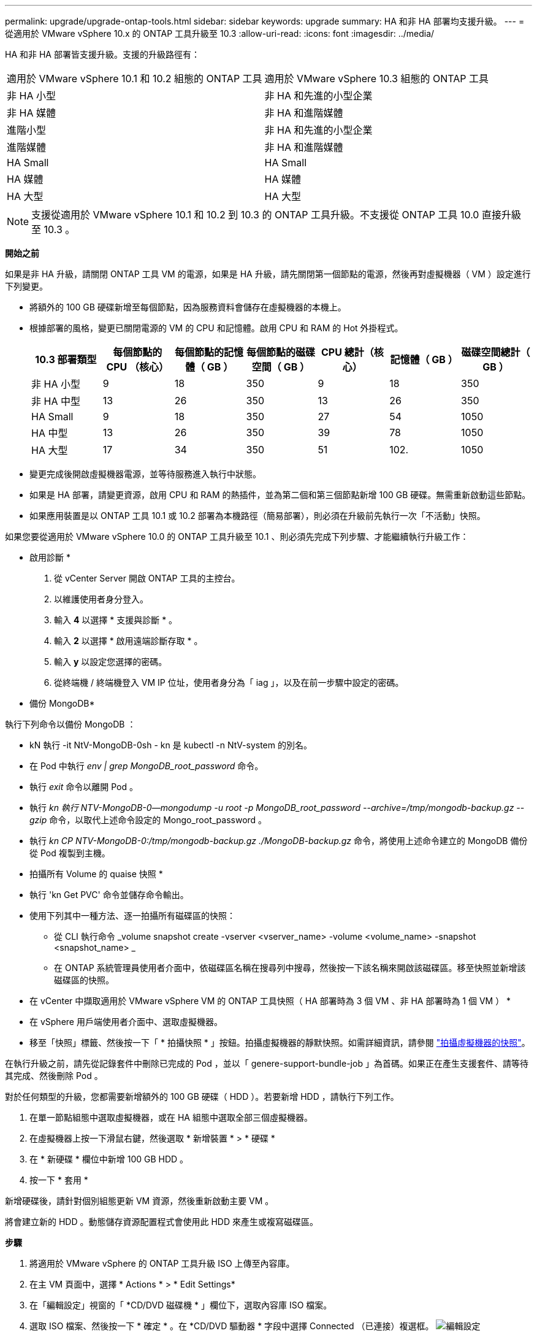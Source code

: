 ---
permalink: upgrade/upgrade-ontap-tools.html 
sidebar: sidebar 
keywords: upgrade 
summary: HA 和非 HA 部署均支援升級。 
---
= 從適用於 VMware vSphere 10.x 的 ONTAP 工具升級至 10.3
:allow-uri-read: 
:icons: font
:imagesdir: ../media/


[role="lead"]
HA 和非 HA 部署皆支援升級。支援的升級路徑有：

|===


| 適用於 VMware vSphere 10.1 和 10.2 組態的 ONTAP 工具 | 適用於 VMware vSphere 10.3 組態的 ONTAP 工具 


| 非 HA 小型 | 非 HA 和先進的小型企業 


| 非 HA 媒體 | 非 HA 和進階媒體 


| 進階小型 | 非 HA 和先進的小型企業 


| 進階媒體 | 非 HA 和進階媒體 


| HA Small | HA Small 


| HA 媒體 | HA 媒體 


| HA 大型 | HA 大型 
|===

NOTE: 支援從適用於 VMware vSphere 10.1 和 10.2 到 10.3 的 ONTAP 工具升級。不支援從 ONTAP 工具 10.0 直接升級至 10.3 。

*開始之前*

如果是非 HA 升級，請關閉 ONTAP 工具 VM 的電源，如果是 HA 升級，請先關閉第一個節點的電源，然後再對虛擬機器（ VM ）設定進行下列變更。

* 將額外的 100 GB 硬碟新增至每個節點，因為服務資料會儲存在虛擬機器的本機上。
* 根據部署的風格，變更已關閉電源的 VM 的 CPU 和記憶體。啟用 CPU 和 RAM 的 Hot 外掛程式。
+
|===
| 10.3 部署類型 | 每個節點的 CPU （核心） | 每個節點的記憶體（ GB ） | 每個節點的磁碟空間（ GB ） | CPU 總計（核心） | 記憶體（ GB ） | 磁碟空間總計（ GB ） 


| 非 HA 小型 | 9 | 18 | 350 | 9 | 18 | 350 


| 非 HA 中型 | 13 | 26 | 350 | 13 | 26 | 350 


| HA Small | 9 | 18 | 350 | 27 | 54 | 1050 


| HA 中型 | 13 | 26 | 350 | 39 | 78 | 1050 


| HA 大型 | 17 | 34 | 350 | 51 | 102. | 1050 
|===
* 變更完成後開啟虛擬機器電源，並等待服務進入執行中狀態。
* 如果是 HA 部署，請變更資源，啟用 CPU 和 RAM 的熱插件，並為第二個和第三個節點新增 100 GB 硬碟。無需重新啟動這些節點。
* 如果應用裝置是以 ONTAP 工具 10.1 或 10.2 部署為本機路徑（簡易部署），則必須在升級前先執行一次「不活動」快照。


如果您要從適用於 VMware vSphere 10.0 的 ONTAP 工具升級至 10.1 、則必須先完成下列步驟、才能繼續執行升級工作：

* 啟用診斷 *

. 從 vCenter Server 開啟 ONTAP 工具的主控台。
. 以維護使用者身分登入。
. 輸入 *4* 以選擇 * 支援與診斷 * 。
. 輸入 *2* 以選擇 * 啟用遠端診斷存取 * 。
. 輸入 *y* 以設定您選擇的密碼。
. 從終端機 / 終端機登入 VM IP 位址，使用者身分為「 iag 」，以及在前一步驟中設定的密碼。


* 備份 MongoDB*

執行下列命令以備份 MongoDB ：

* kN 執行 -it NtV-MongoDB-0sh - kn 是 kubectl -n NtV-system 的別名。
* 在 Pod 中執行 _env | grep MongoDB_root_password_ 命令。
* 執行 _exit_ 命令以離開 Pod 。
* 執行 _kn 執行 NTV-MongoDB-0--mongodump -u root -p MongoDB_root_password --archive=/tmp/mongodb-backup.gz --gzip_ 命令，以取代上述命令設定的 Mongo_root_password 。
* 執行 _kn CP NTV-MongoDB-0:/tmp/mongodb-backup.gz ./MongoDB-backup.gz_ 命令，將使用上述命令建立的 MongoDB 備份從 Pod 複製到主機。


* 拍攝所有 Volume 的 quaise 快照 *

* 執行 'kn Get PVC' 命令並儲存命令輸出。
* 使用下列其中一種方法、逐一拍攝所有磁碟區的快照：
+
** 從 CLI 執行命令 _volume snapshot create -vserver <vserver_name> -volume <volume_name> -snapshot <snapshot_name> _
** 在 ONTAP 系統管理員使用者介面中，依磁碟區名稱在搜尋列中搜尋，然後按一下該名稱來開啟該磁碟區。移至快照並新增該磁碟區的快照。




* 在 vCenter 中擷取適用於 VMware vSphere VM 的 ONTAP 工具快照（ HA 部署時為 3 個 VM 、非 HA 部署時為 1 個 VM ） *

* 在 vSphere 用戶端使用者介面中、選取虛擬機器。
* 移至「快照」標籤、然後按一下「 * 拍攝快照 * 」按鈕。拍攝虛擬機器的靜默快照。如需詳細資訊，請參閱 https://docs.vmware.com/en/VMware-vSphere/7.0/com.vmware.vsphere.vm_admin.doc/GUID-9720B104-9875-4C2C-A878-F1C351A4F3D8.html["拍攝虛擬機器的快照"^]。


在執行升級之前，請先從記錄套件中刪除已完成的 Pod ，並以「 genere-support-bundle-job 」為首碼。如果正在產生支援套件、請等待其完成、然後刪除 Pod 。

對於任何類型的升級，您都需要新增額外的 100 GB 硬碟（ HDD ）。若要新增 HDD ，請執行下列工作。

. 在單一節點組態中選取虛擬機器，或在 HA 組態中選取全部三個虛擬機器。
. 在虛擬機器上按一下滑鼠右鍵，然後選取 * 新增裝置 * > * 硬碟 *
. 在 * 新硬碟 * 欄位中新增 100 GB HDD 。
. 按一下 * 套用 *


新增硬碟後，請針對個別組態更新 VM 資源，然後重新啟動主要 VM 。

將會建立新的 HDD 。動態儲存資源配置程式會使用此 HDD 來產生或複寫磁碟區。

*步驟*

. 將適用於 VMware vSphere 的 ONTAP 工具升級 ISO 上傳至內容庫。
. 在主 VM 頁面中，選擇 * Actions * > * Edit Settings*
. 在「編輯設定」視窗的「 *CD/DVD 磁碟機 * 」欄位下，選取內容庫 ISO 檔案。
. 選取 ISO 檔案、然後按一下 * 確定 * 。在 *CD/DVD 驅動器 * 字段中選擇 Connected （已連接）複選框。
image:../media/primaryvm-edit-settings.png["編輯設定"]
. 從 vCenter Server 開啟 ONTAP 工具的主控台。
. 以維護使用者身分登入。
. 輸入 *3* 選擇系統組態功能表。
. 輸入 *7* 選擇升級選項。
. 升級時、系統會自動執行下列動作：
+
.. 憑證升級
.. 遠端外掛程式升級




升級至適用於 VMware vSphere 10.3 的 ONTAP 工具之後，您可以：

* 從管理器 UI 停用服務
* 從非 HA 設定移至 HA 設定
* 將非 HA 小型組態擴充為非 HA 媒體或 HA 中型或大型組態。
* 如果是非 HA 升級，請重新啟動 ONTAP 工具 VM 以反映變更。如果是 HA 升級，請重新啟動第一個節點，以反映節點上的變更。


*完成後*

從 VMware vSphere 的舊版工具升級到 10.3 之後，請重新掃描 ONTAP 介面卡，確認詳細資料已在「 VMware Live Site Recovery Storage Replication Adapters 」頁面上更新。

成功升級後，請使用下列程序，手動從 ONTAP 刪除 Trident 磁碟區：


NOTE: 如果 VMware vSphere 10.1 或 10.2 的 ONTAP 工具是採用非 HA 小型或中型（本機路徑）組態，則不需要執行這些步驟。

. 從 vCenter Server 開啟 ONTAP 工具的主控台。
. 以維護使用者身分登入。
. 輸入 *4* 選擇 * Support and Diagnostics* （ * 支援與診斷 * ）功能表。
. 輸入 *1* 以選擇 * 存取診斷 Shell * 選項。
. 執行下列命令
+
[listing]
----
sudo python3 /home/maint/scripts/ontap_cleanup.py
----
. 輸入 ONTAP 使用者名稱和密碼


這會刪除 ONTAP 工具 for VMware vSphere 10.1/10.2 中 ONTAP 中使用的所有 Trident Volume 。

